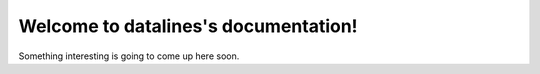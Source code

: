 =====================================
Welcome to datalines's documentation!
=====================================

Something interesting is going to come up here soon.
